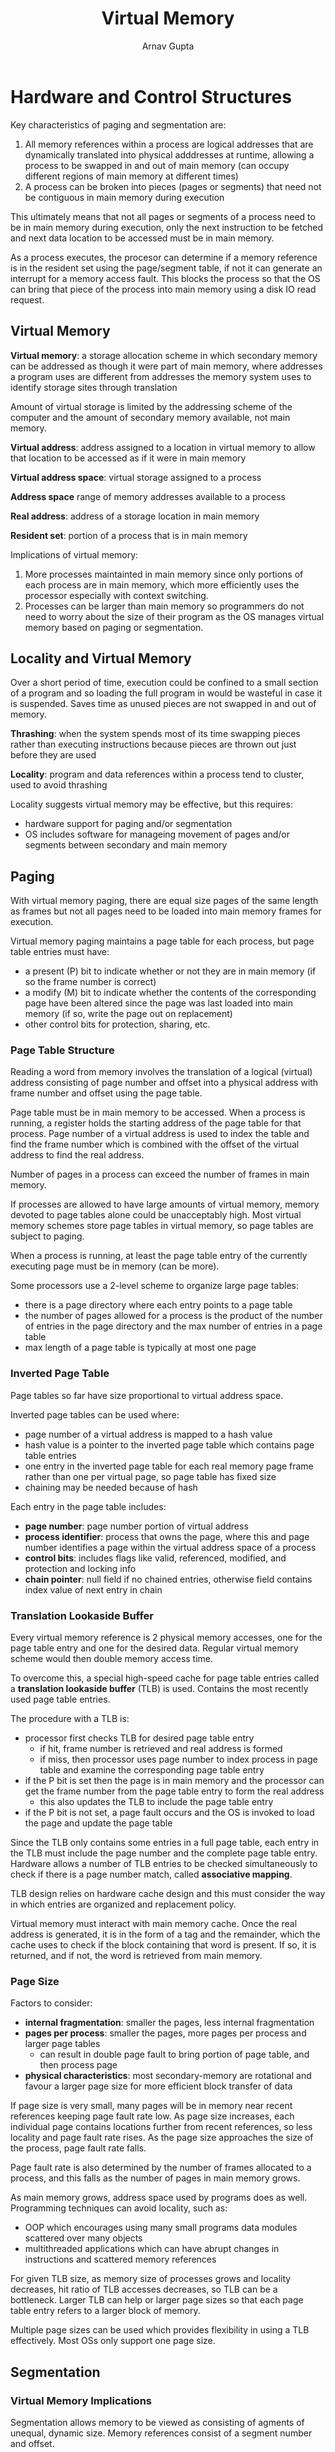 #+title: Virtual Memory
#+author: Arnav Gupta
#+LATEX_HEADER: \usepackage{parskip,darkmode}
#+LATEX_HEADER: \enabledarkmode

* Hardware and Control Structures
Key characteristics of paging and segmentation are:
1. All memory references within a process are logical addresses that are dynamically
   translated into physical adddresses at runtime, allowing a process to be swapped
   in and out of main memory (can occupy different regions of main memory at
   different times)
2. A process can be broken into pieces (pages or segments) that need not be contiguous
   in main memory during execution

This ultimately means that not all pages or segments of a process need to be in main
memory during execution, only the next instruction to be fetched and next data location
to be accessed must be in main memory.

As a process executes, the procesor can determine if a memory reference is in the
resident set using the page/segment table, if not it can generate an interrupt
for a memory access fault.
This blocks the process so that the OS can bring that piece of the process into
main memory using a disk IO read request.

** Virtual Memory
*Virtual memory*: a storage allocation scheme in which secondary memory can be addressed
as though it were part of main memory, where addresses a program uses are different from
addresses the memory system uses to identify storage sites through translation

Amount of virtual storage is limited by the addressing scheme of the computer and the
amount of secondary memory available, not main memory.

*Virtual address*: address assigned to a location in virtual memory to allow that location
to be accessed as if it were in main memory

*Virtual address space*: virtual storage assigned to a process

*Address space* range of memory addresses available to a process

*Real address*: address of a storage location in main memory

*Resident set*: portion of a process that is in main memory

Implications of virtual memory:
1. More processes maintainted in main memory since only portions of each process are in
   main memory, which more efficiently uses the processor especially with context
   switching.
2. Processes can be larger than main memory so programmers do not need to worry about
   the size of their program as the OS manages virtual memory based on paging or
   segmentation.

** Locality and Virtual Memory
Over a short period of time, execution could be confined to a small section of a program
and so loading the full program in would be wasteful in case it is suspended.
Saves time as unused pieces are not swapped in and out of memory.

*Thrashing*: when the system spends most of its time swapping pieces rather than executing
instructions because pieces are thrown out just before they are used

*Locality*: program and data references within a process tend to cluster, used to avoid
thrashing

Locality suggests virtual memory may be effective, but this requires:
- hardware support for paging and/or segmentation
- OS includes software for manageing movement of pages and/or segments between secondary
  and main memory

** Paging
With virtual memory paging, there are equal size pages of the same length as frames but
not all pages need to be loaded into main memory frames for execution.

Virtual memory paging maintains a page table for each process, but page table entries
must have:
- a present (P) bit to indicate whether or not they are in main memory (if so
  the frame number is correct)
- a modify (M) bit to indicate whether the contents of the corresponding page have been
  altered since the page was last loaded into main memory (if so, write the page out
  on replacement)
- other control bits for protection, sharing, etc.

*** Page Table Structure
Reading a word from memory involves the translation of a logical (virtual) address
consisting of page number and offset into a physical address with frame number
and offset using the page table.

Page table must be in main memory to be accessed.
When a process is running, a register holds the starting address of the page table
for that process.
Page number of a virtual address is used to index the table and find the frame
number which is combined with the offset of the virtual address to find the real address.

Number of pages in a process can exceed the number of frames in main memory.

If processes are allowed to have large amounts of virtual memory, memory devoted to
page tables alone could be unacceptably high.
Most virtual memory schemes store page tables in virtual memory, so page tables
are subject to paging.

When a process is running, at least the page table entry of the currently executing
page must be in memory (can be more).

Some processors use a 2-level scheme to organize large page tables:
- there is a page directory where each entry points to a page table
- the number of pages allowed for a process is the product of the number of entries
  in the page directory and the max number of entries in a page table
- max length of a page table is typically at most one page

*** Inverted Page Table
Page tables so far have size proportional to virtual address space.

Inverted page tables can be used where:
- page number of a virtual address is mapped to a hash value
- hash value is a pointer to the inverted page table which contains page table entries
- one entry in the inverted page table for each real memory page frame rather than
  one per virtual page, so page table has fixed size
- chaining may be needed because of hash

Each entry in the page table includes:
- *page number*: page number portion of virtual address
- *process identifier*: process that owns the page, where this and page number
  identifies a page within the virtual address space of a process
- *control bits*: includes flags like valid, referenced, modified, and protection and
  locking info
- *chain pointer*: null field if no chained entries, otherwise field contains index
  value of next entry in chain

*** Translation Lookaside Buffer
Every virtual memory reference is 2 physical memory accesses, one for the page table
entry and one for the desired data.
Regular virtual memory scheme would then double memory access time.

To overcome this, a special high-speed cache for page table entries called a
*translation lookaside buffer* (TLB) is used.
Contains the most recently used page table entries.

The procedure with a TLB is:
- processor first checks TLB for desired page table entry
  - if hit, frame number is retrieved and real address is formed
  - if miss, then processor uses page number to index process in page table and
    examine the corresponding page table entry
- if the P bit is set then the page is in main memory and the processor can
  get the frame number from the page table entry to form the real address
  - this also updates the TLB to include the page table entry
- if the P bit is not set, a page fault occurs and the OS is invoked to load the
  page and update the page table

Since the TLB only contains some entries in a full page table, each entry in the TLB
must include the page number and the complete page table entry.
Hardware allows a number of TLB entries to be checked simultaneously to check if there
is a page number match, called *associative mapping*.

TLB design relies on hardware cache design and this must consider the way in which
entries are organized and replacement policy.

Virtual memory must interact with main memory cache.
Once the real address is generated, it is in the form of a tag and the remainder,
which the cache uses to check if the block containing that word is present.
If so, it is returned, and if not, the word is retrieved from main memory.

*** Page Size
Factors to consider:
- *internal fragmentation*: smaller the pages, less internal fragmentation
- *pages per process*: smaller the pages, more pages per process and larger page
  tables
  - can result in double page fault to bring portion of page table, and then process page
- *physical characteristics*: most secondary-memory are rotational and favour a larger
  page size for more efficient block transfer of data

If page size is very small, many pages will be in memory near recent references keeping
page fault rate low.
As page size increases, each individual page contains locations further from recent
references, so less locality and page fault rate rises.
As the page size approaches the size of the process, page fault rate falls.

Page fault rate is also determined by the number of frames allocated to a process,
and this falls as the number of pages in main memory grows.

As main memory grows, address space used by programs does as well.
Programming techniques can avoid locality, such as:
- OOP which encourages using many small programs data modules scattered over
  many objects
- multithreaded applications which can have abrupt changes in instructions and
  scattered memory references

For given TLB size, as memory size of processes grows and locality decreases,
hit ratio of TLB accesses decreases, so TLB can be a bottleneck.
Larger TLB can help or larger page sizes so that each page table entry refers
to a larger block of memory.

Multiple page sizes can be used which provides flexibility in using a TLB effectively.
Most OSs only support one page size.

** Segmentation
*** Virtual Memory Implications
Segmentation allows memory to be viewed as consisting of agments of unequal, dynamic size.
Memory references consist of a segment number and offset.

Advantages to the programmer:
1. simplifies handling growing data structures as they can be assigned a segment whose
   size changes dynamically and can be swapped out of main memory if required
2. allows programs to be altered and recompiled independently without requiring all
   to be relinked and reloaded using multiple segments
3. allows sharing among processes as a utility or useful data can be placed in a segment
   that can be referenced by other processes
4. allows protection as segments can be constructed to contain a well-defined set of
   programs or data that the program or admin can assign privileges

*** Organization
A unique segment table is associated with each process.

Segment table entries include:
- a bit to indicate if the segment is in memory (if so,
  starting address and length are valid)
- a modify bit to indicate whether the contents have been altered since the segment was
  loaded into main memory (if so, weite the segment out to disk)
- other control bits for protection and sharing

Segment table must be in main memory to be accessed.
A register holds the starting address of the segment table for the running process.

** Combined Paging and Segmentation
Paging is transparent to the programmer, eliminates external framentation (efficient
memory use), can develop sophisticated memory management algorithms to exploit the
behaviour of programs because of equal size.

Segmentation is visible to the programmer, handles growing data structures, modularity,
and support for sharing and prtection.

Some processors and OS use both for both benefits.

In combined paging/segmentation, address space is broken into segments (by the
programmer) that are broken into fixed-size pages.
If a segment is smaller than a page, it occupies one page.

Logical address (for system) contains a segment number, page number, and offset.
Each process has a segment table and many page tables (one for each process segment).

Procedure:
- with the virtual address, the processor uses the segment number to index into the
  process segment table and find the page table
- then the page number portion is used to index the page table and look up the
  corresponding frame number
- this is combined with offset to give a real address

** Protection and Sharing
Segmentation allows for protection and sharing policies.

Since each segment table entry includes length and base address, a program cannot
access a main memory location beyond the segment limits.

For sharing, a segment can be referenced in the segment tables of multiple processes.

Same mechanisms available for paging, but specification is difficult since pages not
visible to programmer.

A ring-protection structure can be used where inner rings enjoy greater privilege.
A program can only access data on the same or outer rings.
A program can call services on the same or inner rings.

* Operating System Software
OS memory management design depends on:
1. whether or not to use virtual memory
2. use of paging, segmentation, or both
3. algorithms used for various aspects of memory management

Virtual memory and paging/segmentation depend on available hardware.
Outside of older PC OSs, all provide virtual memory and pure segmentation is rate.

Key issue is performance by minimizing page fault rate to reduce overhead.

While process switching during page fetch, would like to arrange so that when
process is executing, probability of finding a missing page is minimized.

** OS Policies for Virtual Memory
- *Fetch policy*: demand paging or prepaging
- *Placement policy*
- *Replacement policy*: basic are optimal, LRU, FIFO, clock, and non-basic is page
  buffering
- *Resident Set Management*: resident set size is either fixed or variable, replacement
  scope is either global or locality
- *Cleaning Policy*: demand or precleaning
- *Load Control*: degree of multiprogramming

Performance of any set of policies depends on:
- main memory size
- relative speed of main and secondary emmory
- size and number of processes competing for resources
- execution behaviour of individual programs, depends on nature of applications,
  programming languages, compiler, style of programmer, and user behaviour

** Fetch Policy
Determines when a page should be brought into main memory.

*Demand paging*: a page is brought into main memory only when a reference is made to a
locations on that page

This causes:
- many page faults on process start
- as more pages on main memory, page faults drop to a very low level

*Prepaging*: pages other than the one demanded by a page fault are brought in, such as
contiguous pages

This is ineffective is most extra pages are not referenced.
Can be employed when a process started (programmer defines desired pages) or when a page
fault occurs (invisible to programmer).

** Placement Policy
Determines where in real memory a process piece is to reside.

Already discussed for pure segmentation, but for pure paging or paging/segmentation,
placement is usually irrelevant since address translation hardware and main memory
access hardware can perform functions for any page-frame combo with equal efficiency.

Important for NUMA (nonuniform memory access) multiprocessor as memory can be
referenced by any processor on the machine but acess time for a physical location
varies with distance between processor and memory.
For NUMA, automatic placement strategy is desirable to assign pages to memory that
provide the best performance.

** Replacement Policy
Deals with the selection of a page in main memory to be replaced when a new page is
brought in.

Related to:
- number of page frames allocated per active process
- if set of pages for replacement should be limited to the process that caused the
  page fault or encompass all page frames in main memory
- among set of pages considered, which page should be selected for replacement

First 2 are resident set management, 3rd is replacement policy.

The more elaborate and sophisticated the replacement policy, the greater the
hardware and software overhead to implement it.

*** Frame Locking
Some frames can be locked, where the page stored in that frame cannot be replaced.

Examples include the kernel, key control structures, IO buffers, and time critical
areas that are locked into main memory frames.

Achieved by associating a lock bit with each frame that is in the frame table
or in the current page table.

*** Basic Algorithms
*Optimal* selects for replacing the page for which the time to the next
reference is the longest, though impossible to implement and just a judge
against real algorithms

*Least Recently Used (LRU)* replaces the page in memory that has not been
referenced by the longest time.
- works by locality since that page is least likely to be used again in the near
  future
- does nearly as well as optimaly, but difficult to implement
  - could tag each page with time of last reference but too much overhead
  - could maintain a stack of page references, but expensive

*First-In-First-Out (FIFO)* treats page frames as a circular buffer and pages
are removed for a process in round-robin style
- only requires a pointer that circles through page frames of a process
- simple to implement
- does not work well if regions of program are heavily used throughout life
  of a program

*Clock policy* requires association of an additional bit with each frame (use
bit)
- when a page is loaded into a frame in memory and on each reference,
  use bit is set to 1
- for page replacement, the set of frames that are candidates for replacement is a
  circular buffer with an associated pointer
  - when a page is replaced, pointer indicates next frame in the buffer after
    the last one updated
  - when replacing a page, OS scans a buffer to find a frame with use bit 0
  - when a frame with use bit 1 is found, it is reset to 0
- similar to FIFO except that any frame with use bit 1 is passed over
- can be made more powerful by increasing the number of bits it employs such
  as a modify bit associated with each page in main memory
  - works by ensuring a page is not replaced until it has been written back
    into secondary memory
- with the _use_ and _modify_ bits, each frame falls into:
  - not accessed recently, not modified
  - accessed recently, not modified
  - not accessed recently, modified
  - accessed recently, modified
- then the clock algorithm works as:
  - begin at the current position of the pointer, scan the frame buffer and do
    not change the use bit, first frame with use and modify both 0 is selected
    for replacement
  - if this is not possible, look for a frame with use bit 0 and modify bit 1,
    but on this scan set the use bit to 0 on each frame bypassed
  - if this is not possible, the pointer returns to the original position and all
    frames in the set have use bit 0, so go back to 1st step
- this new algorithm is better since is avoids writing back if not needed
  and by locality, finds a page that will likely not be needed again soon

Other than optimal, order of least page fault rate is LRU, clock, FIFO.
Small factor differences can have a noticeable effect on main memory requirements
(to avoid degrading OS performance) or OS performance (to avoid enlarging main
memory).


*** Page Buffering
Cost of replacing a page that has been modified is greater
than for one that has not, due to write back.

*Page buffering*: uses FIFO for replacement but to improve performance the replaced
page is assigned to the free page list if it has not been modified or the modified
page list if so
- page not physically moved in main memory but entry in page table is placed in
  the corresponding list on replace

*Free page list*: for page frames available for reading in pages, where a small
number of frames are free at all times
- when a page is read in, the page frame at the head of the free page list is
  used, and this destroys the page there
- the unmodified page remains in memory and its page frame is added to the tail
  of the free page list

When a modified page is to be written out and replaced, its page frame is added
to the tail of the modified page list.

The page to be replaced remains in memory, so if the page is referenced again
it can be returned to the resident set at low cost.

Since modified pages are written out in clusters, this significantly reduces the
number of IO operations and the amount of disk access time.

*** Replacement Policy and Cache Size
With larger caches, the replacement of virtual memory pages can have a
performance impact as cache blocks for pages are lost on replacement as well.

With page buffering, it is possible to improve cache performance by using a page
placement policy in the page buffer (rather than page replacement).

Essence of these strategies is to bring consecutive pages into main memory in a way
to minimize the number of page frames mapped into the same cache slots.

** Resident Set Management
*** Resident Set Size
With paged virtual memory, not all pages of a process need to be in main memory.
OS must decide how many pages to bring in.

Factors to decide this:
- less memory per process means more processes in main memory, so higher probability
  that OS will find at least one ready process so less time lost to swapping
- if a small number of pages of a process are in main memory, more page fualts
- beyond a certain size, more main memory allocation for a process has no
  noticeable effect on page fault rate for that process

*Fixed-allocation Policy*: gives a process a fixed number of frames in main memory
within which to execute
- number decided at process creation and depends on type of process or programmer
- when a page fault occurs, one page of that process must be replaced by the needed
  page

*Variable-allocation Policy*: number of page frames allocated to a process is
varied over process lifetime
- if many page faults, then more page frames and vice versa
- relates to the concept of replacement scope
- requires more software overhead

*** Replacement Scope
Both policies activated by a page fault when there are no free page frames.

*Local replacement policy*: chooses only among resident pages of a process that
generated the page fault in selecting a page to replace

*Global replacement policy*: considers all unlocked pages in main memory as
candidates for replacement, regardless of ownership

No difference in performance, but local easier to analyze and global easier to
implement.

Fixed-resident set implies local replacement, otherwise not fixed size.

Variable-allocation can be either local or global.

**** Fixed Allocation, Local Scope
A process running in main memory has a fixed number of frames and on a page
fault the page to be replaced is from the currently resident pages for the
process.

Amount of allocation given to process is decided based on type of application
and amount requested by the program.

If too little allocated, high page fault rate, if too much allocated, too few
programs in main memory so too much swapping.

**** Variable Allocation, Global Scope
Easiest to implement.

OS maintains a list of free frames, and when a page fault occurs, a free frame is
added to the resident set of a process and the page is brought in.

A process experiencing page faults grows in size which reduces page faults.

Replacement selection is made from all frames in memory, so the process that
suffers the reduction is resident set size may not be optimum.

To counter potential performance problems, use page buffering so that the choice
of which page to replace is less significant as the page can be reclaimed if
referenced before the next block of pages are overwritten.

**** Variable Allocation, Local Scope
Overcomes problems of global-scope.

Strategy is:
1. when a new process is loaded into main memory, allocate to it a certain
   number of page frames as its resident set based on application type, program
   request or other criteria, with prepaging or demand paging to fill the
   allocation
2. when a page fault occurs, select the page to replace from among the resident
   set of the process that suffers the fault
3. from time to time, reevaluate the allocation provided to the process and
   increase/decrease it to improve overall performance

With this, changes to resident set size are deliberate and based on the likely
future demands of active processes.

More complex but better performance.
Key elements are criteria used to determine resident set size and timing of
changes.

*Working set strategy*: set of pages of a process that have been referenced
in the last $t$ logical time units

For many programs, periods of stable working set sizes alternate with periods of
rapid change.
Processes begin transient, then go back and forth between stability and transition.

Strategy for resident set size:
1. monitor the working set of each process
2. periodically remove from the resident set of a process pages that are not in
   its working set, basically LRU
3. a process may execute only if its working set is in main memory

This exploits locality to minimize page faults.

Problems with working set strategy:
1. past does not always predict future, so size and membership of working set will
   change over time
2. true measurement of working set for each process is impractical, as this would
   require timestamps and time-ordered queue of pages
3. optimal value of $t$ is unknown and would vary

Real implementations monitor page fault rate rather than working set directly.
Page fault rate low means smaller resident set, and vice versa.

** Cleaning Policy
Concerned with determining when a modified page should be written out to secondary memory.

*Demand cleaning*: a page is written to secondary memory only when selected for replacement.
- writing a dirty page is coupled with reading a new one
- minimized page writes but a process with a page fault must wait for 2 page transfers
  before becoming unblocked

*Precleaning*: writes modified pages before their page frames are needed so pages can be
written out in batched
- allows the writing of pages in batches, but this only makes sense when many pages have
  been modified before they are replaced
- otherwise wastes transfer capacity of secondary memory

Better approach uses page buffering by cleaning only pages that are replaceable, but
cleaning and replacement are decoupled.
Replaced pages can be placed on modified and unmodified lists, where modified list can
periodically be written out in batches and moved to unmodified list.
A page on the unmodified list is either reclaimed if referenced or lost when frame
assigned to another page.

** Load Control
Concerned with determining the number of processes resident in main memory.

Too few processes resident means all blocked is more frequent, too many processes
resident means many page faults, so thrashing.

*** Multiprogramming Level
Number of processes resident in main memory.

Working set or page-fault frequency monitoring implicitly incorporate load control.

$L = S$ criterion adjusts the multiprogramming level so the mean time between faults
is the mean time required to process a page fault, which yields maximum processor
utilization.

50% criterion attempts to keep utilization of the paging device at approx. 50%,
which also yields maximum processor utilization.

Could also adapt clock page replacement algorithm by monitoring the rate at which
the pointer scans the circular buffer of frames.
If the rate is below a threshold, either few page faults are occurring or for each
request, average number of frames scanned is small so many resident pages are not
referenced.
In both cases, multiprogramming level can be increased.
High pointer scan rate implies opposite.

*** Process Suspension
If the degree of multiprogramming is reduced, resident processes must be suspended.

Possibilities for this are:
- *lowest-priority process*: implements scheduling policy decision and unrelated
  to performance issues
- *faulting process*: greater probability that faulting task does not have its
  working set resident so performance would suffer least by suspending it and
  blocks a process that will be blocked anyways
- *last process activated*: process least likely to have its working set resident
- *process with smallest resident set*: least future effort to reload, but
  penalizes programs with strong locality
- *largest process*: most free frames
- *process with largest remaining execution window*: approximates a
  shortest-processing-time-first scheduling discipline

